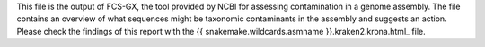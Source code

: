 This file is the output of FCS-GX, the tool provided by NCBI for assessing
contamination in a genome assembly. The file contains an overview of what
sequences might be taxonomic contaminants in the assembly and suggests an
action. Please check the findings of this report with the
{{ snakemake.wildcards.asmname }}.kraken2.krona.html_ file.
